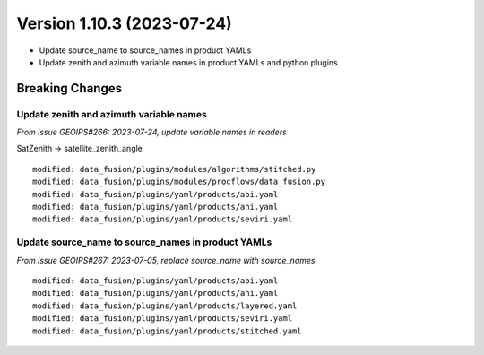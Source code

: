 .. dropdown:: Distribution Statement

 | # # # This source code is protected under the license referenced at
 | # # # https://github.com/NRLMMD-GEOIPS.

Version 1.10.3 (2023-07-24)
***************************

* Update source_name to source_names in product YAMLs
* Update zenith and azimuth variable names in product YAMLs and python plugins

Breaking Changes
================

Update zenith and azimuth variable names
----------------------------------------

*From issue GEOIPS#266: 2023-07-24, update variable names in readers*

SatZenith -> satellite_zenith_angle

::

  modified: data_fusion/plugins/modules/algorithms/stitched.py
  modified: data_fusion/plugins/modules/procflows/data_fusion.py
  modified: data_fusion/plugins/yaml/products/abi.yaml
  modified: data_fusion/plugins/yaml/products/ahi.yaml
  modified: data_fusion/plugins/yaml/products/seviri.yaml


Update source_name to source_names in product YAMLs
---------------------------------------------------

*From issue GEOIPS#267: 2023-07-05, replace source_name with source_names*

::

  modified: data_fusion/plugins/yaml/products/abi.yaml
  modified: data_fusion/plugins/yaml/products/ahi.yaml
  modified: data_fusion/plugins/yaml/products/layered.yaml
  modified: data_fusion/plugins/yaml/products/seviri.yaml
  modified: data_fusion/plugins/yaml/products/stitched.yaml

